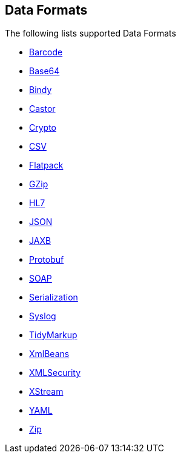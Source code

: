 ## Data Formats

The following lists supported Data Formats

* http://camel.apache.org/barcode-data-format.html[Barcode,window=_blank]
* http://camel.apache.org/base64.html[Base64,window=_blank]
* http://camel.apache.org/bindy.html[Bindy,window=_blank]
* http://camel.apache.org/castor.html[Castor,window=_blank]
* http://camel.apache.org/crypto.html[Crypto,window=_blank]
* http://camel.apache.org/csv.html[CSV,window=_blank]
* http://camel.apache.org/flatpack.html[Flatpack,window=_blank]
* http://camel.apache.org/gzip-data-format.html[GZip,window=_blank]
* http://camel.apache.org/hl7.html[HL7,window=_blank]
* http://camel.apache.org/json.html[JSON,window=_blank]
* http://camel.apache.org/jaxb.html[JAXB,window=_blank]
* http://camel.apache.org/protobuf.html[Protobuf,window=_blank]
* http://camel.apache.org/soap.html[SOAP,window=_blank]
* http://camel.apache.org/serialization.html[Serialization,window=_blank]
* http://camel.apache.org/syslog.html[Syslog,window=_blank]
* http://camel.apache.org/tidymarkup.html[TidyMarkup,window=_blank]
* http://camel.apache.org/xmlbeans.html[XmlBeans,window=_blank]
* http://camel.apache.org/xml-security-component.html[XMLSecurity,window=_blank]
* http://camel.apache.org/xstream.html[XStream,window=_blank]
* http://camel.apache.org/yaml-data-format.html[YAML,window=_blank]
* http://camel.apache.org/zip-file-dataformat.html[Zip,window=_blank]
